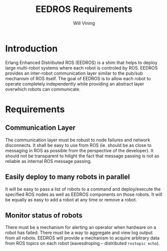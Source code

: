 #+TITLE: EEDROS Requirements
#+AUTHOR: Will Vining

* Introduction
Erlang Enhanced Distributed ROS (EEDROS) is a shim that helps to
deploy large multi-robot systems where each robot is controled by
ROS. EEDROS provides an inter-robot communication layer similar to the
pub/sub mechanism of ROS itself. The goal of EEDROS is to allow each
robot to operate completely independently while providing an abstract
layer overwhich robots can communicate.

* Requirements

** Communication Layer
The communication layer must be robust to node failures and network
disconnects. It shall be easy to use from ROS (ie. should be as close
to messaging in ROS as possible from the perspective of the
developer). It should not be transparent to hilight the fact that
message passing is not as reliable as internal ROS message passing.

** Easily deploy to many robots in parallel
It will be easy to pass a list of robots to a command and
deploy/execute the specified ROS nodes as well as EEDROS components on
those robots. It will be equally as easy to add a robot at any time or
remove a robot.

** Monitor status of robots
There must be a mechanism for alerting an operator when hardware on a
robot has failed. There must be a way to aggregate and view log output
from all robots. EEDROS will provide a mechanism to acquire arbitrary
data from ROS topics on each robot (eavesdroping -- distributed
=rostopic echo=).